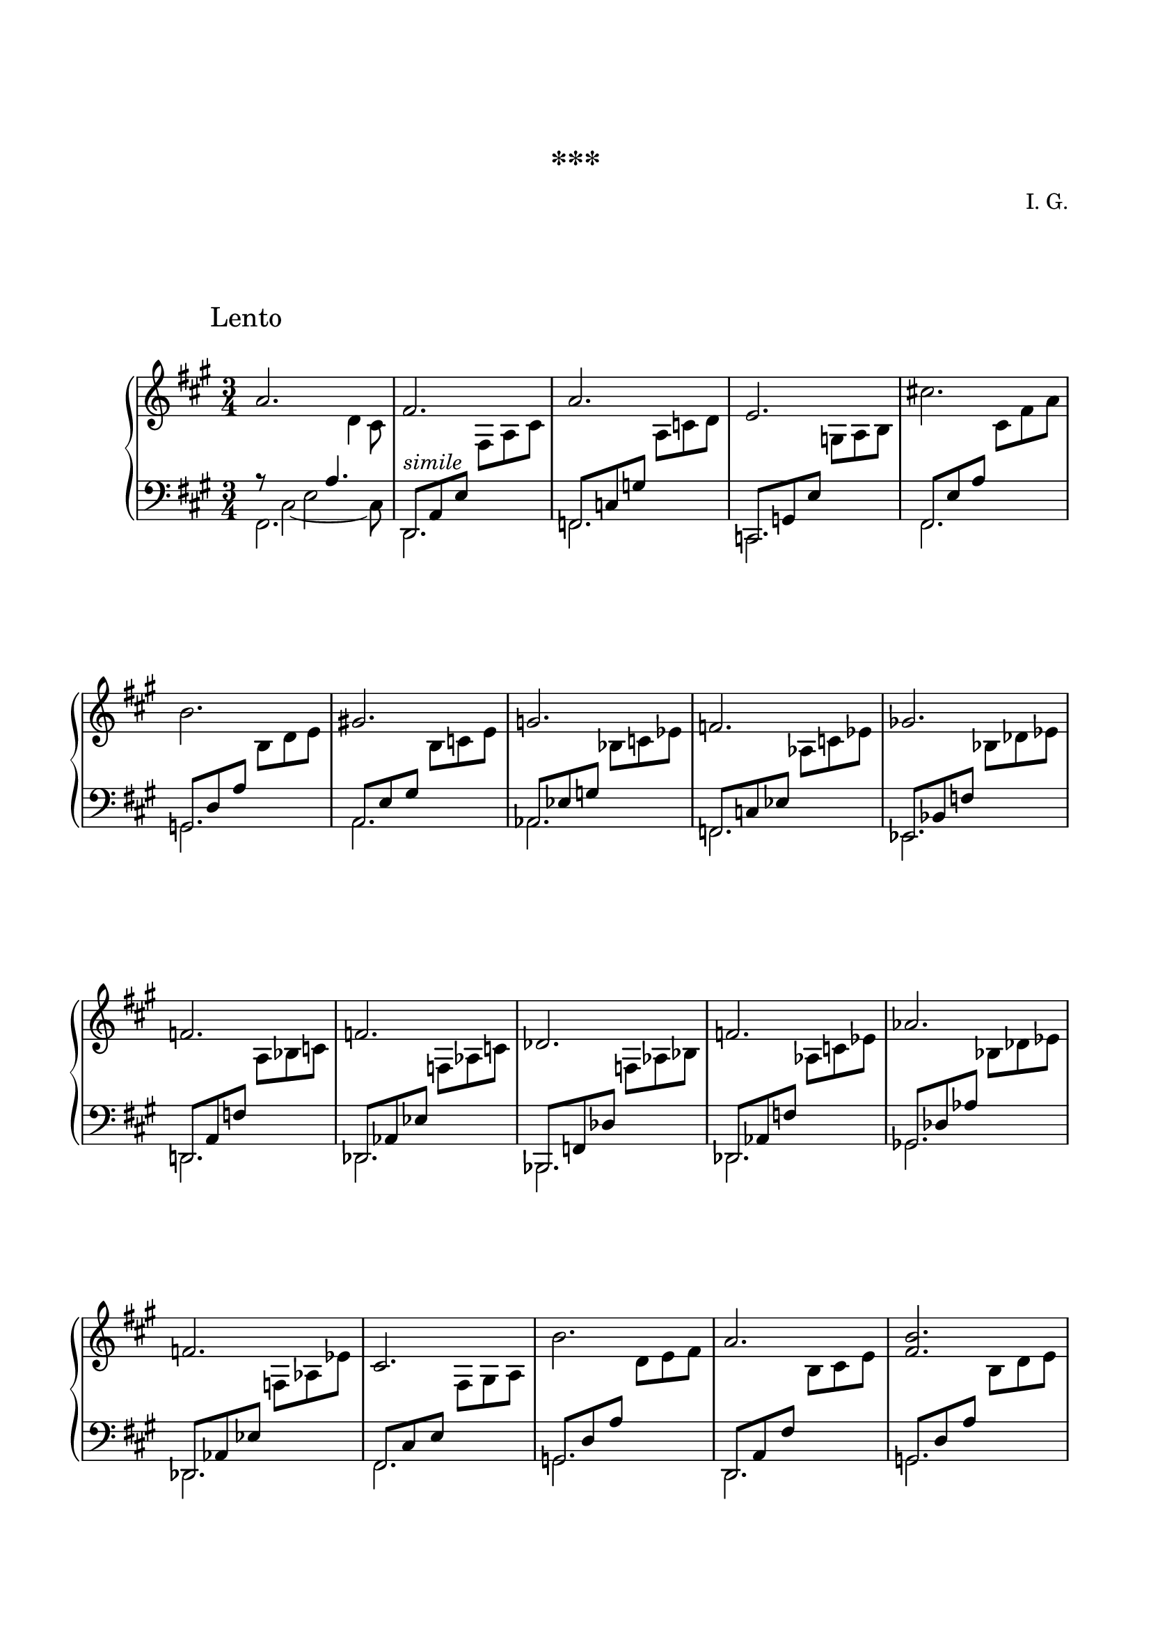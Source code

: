 \version "2.19.15"
%\version "2.18.0"

\language "deutsch"

\header {
  title = "***"
  composer = "I. G."
  tagline = \markup {\char ##x00A9 "Ilja Grischunin"}
}

\paper {
  #(set-paper-size "a4")
  top-system-spacing.basic-distance = #25
  top-markup-spacing.basic-distance = #20
  markup-system-spacing.basic-distance = #40
  system-system-spacing.basic-distance = #30
  last-bottom-spacing.basic-distance = #25
  left-margin = 15
  right-margin = 15
  %two-sided = ##t
  %inner-margin = 25
  %outer-margin = 15
}

\layout {
  indent = 10
  \context {
    \PianoStaff
    \consists #Span_stem_engraver
  }
  \context{
    \Score
    %\override StaffGrouper.staff-staff-spacing.basic-distance = #13
    \remove "Bar_number_engraver"
  }
}
%%%%%%%%% SCRIPTS %%%%%%%%%
makeOctaves =
#(define-music-function (parser location arg mus)
   (integer? ly:music?)
   #{<<  \withMusicProperty #'to-relative-callback
         #(lambda (m p)
            (let ((mu (ly:music-property m 'element)))
              (ly:music-transpose mu (ly:make-pitch (- arg) 0 0))
              (ly:make-music-relative! mu p)
              (ly:music-transpose mu (ly:make-pitch arg 0 0)))
            p)
         \transpose c' $(ly:make-pitch arg 0 0) $mus
         $mus
     >>
   #})
pocoCr = 
#(make-music 'CrescendoEvent
   'span-type 'text
   'span-text "poco cresc.")
pocoDim =
#(make-music 'CrescendoEvent
   'span-type 'text
   'span-text "poco dimin.")

global = {
  \key fis \minor
  \time 3/4  
}
%%%%%%%%%%% RH %%%%%%%%%%%%
rechts = \relative {
  \clef treble
  %\override Score.SpacingSpanner.strict-note-spacing = ##t
  \set Score.proportionalNotationDuration = #(ly:make-moment 1/8)
  %\set Staff.printKeyCancellation = ##f
  \override Score.RehearsalMark.extra-offset = #'(0 . 3)
  \mark "Lento"
  a'2. fis a e cis'! h gis! g f ges f f des f as f
  cis h' a <fis h> a fis d fis a fis d d e cis
  a'4. <gis' cis>8<fis h><e gis><d fis>2. d, d 
  \cadenzaOn
  \override Script.extra-offset = #'(0 . -.5)
  fis_\fermata s s2
  \cadenzaOff
  \bar "|."
}
%%%%%%%%%%% LH %%%%%%%%%%%%
middle = \relative {  
  \mergeDifferentlyHeadedOn
  \mergeDifferentlyDottedOn
  %\set Staff.printKeyCancellation = ##f
  \set Timing.beamExceptions =
  \beamExceptions { 8[ 8 8] 8[ 8 8] }
  <<
    {
      \voiceTwo
      s8 cis2~ cis8
    }
    \\
    {
      s4 e2
    }
    \\
    {
      \voiceOne
      r8 s4 a4.
    }
    \\
    {
      s2
      \change Staff = RH
      d4
      \change Staff = LH
    }
    \\
    {
      \voiceTwo
      s2 s8 
      \change Staff = RH
      cis
      \change Staff = LH      
    }
  >>
  \stemUp
  d,,8^\markup {\italic simile} a' e'
  \change Staff = RH
  \stemDown
  fis a cis
  \change Staff = LH
  \stemUp
  f,, c' g'
  \change Staff = RH
  \stemDown
  a c d
  \change Staff = LH
  \stemUp
  c,, g' e'
  \change Staff = RH
  \stemDown
  g a h
  \change Staff = LH
  \stemUp
  fis, e' a
  \change Staff = RH
  \stemDown
  cis fis a
  \change Staff = LH
  \stemUp
  g,, d' a'
  \change Staff = RH
  \stemDown
  h d e
  \change Staff = LH
  \stemUp
  a,, e' gis
  \change Staff = RH
  \stemDown
  h c e
  \change Staff = LH
  \stemUp
  as,, es' g
  \change Staff = RH
  \stemDown
  b c es
  \change Staff = LH
  \stemUp
  f,, c' es
  \change Staff = RH
  \stemDown
  as c es
  \change Staff = LH
  \stemUp
  es,, b' f'
  \change Staff = RH
  \stemDown
  b des es
  \change Staff = LH
  \stemUp
  d,,! a' f'
  \change Staff = RH
  \stemDown
  a b c
  \change Staff = LH
  \stemUp
  des,, as' es'
  \change Staff = RH
  \stemDown
  f as c
  \change Staff = LH
  \stemUp
  b,, f' des'
  \change Staff = RH
  \stemDown
  f as b
  \change Staff = LH
  \stemUp
  des,, as' f'
  \change Staff = RH
  \stemDown
  as c es
  \change Staff = LH
  \stemUp
  ges,, des' as'
  \change Staff = RH
  \stemDown
  b des es
  \change Staff = LH
  \stemUp
  des,, as' es'
  \change Staff = RH
  \stemDown
  f as es'
  \change Staff = LH
  \stemUp
  fis,, cis' e
  \change Staff = RH
  \stemDown
  fis gis a
  \change Staff = LH
  \stemUp
  g, d' a'
  \change Staff = RH
  \stemDown
  d e fis
  \change Staff = LH
  \stemUp
  d,, a' fis'
  \change Staff = RH
  \stemDown
  h cis e
  \change Staff = LH
  \stemUp
  g,, d' a'
  \change Staff = RH
  \stemDown
  h d e
  \change Staff = LH
  \stemUp
  c,, g' d'
  \change Staff = RH
  \stemDown
  g c d
  \change Staff = LH
  \stemUp
  d,, a' e'
  \change Staff = RH
  \stemDown
  fis a cis
  \change Staff = LH
  \stemUp
  h,, fis' d'
  \change Staff = RH
  \stemDown
  fis a h
  \change Staff = LH
  \stemUp
  d,, a' fis'
  \change Staff = RH
  \stemDown
  a cis e
  \change Staff = LH
  \stemUp
  g,, d' a'
  \change Staff = RH
  \stemDown
  h d e
  \change Staff = LH
  \stemUp
  d,, a' e'
  \change Staff = RH
  \stemDown
  fis a e'
  \change Staff = LH
  \stemUp
  g,, d' fis
  \change Staff = RH
  \stemDown
  g h cis
  \change Staff = LH
  \stemUp
  gis, d' e
  \change Staff = RH
  \stemDown
  h' g'! f
  \change Staff = LH
  \stemUp
  a,, e' fis
  \change Staff = RH
  \stemDown
  gis a h
  \change Staff = LH
  \stemUp
  fis, cis' e
  \change Staff = RH
  \stemDown
  a cis gis'
  \change Staff = LH
  \stemUp
  e,,[ cis' e a h cis]
  d,, a' e'
  \change Staff = RH
  \stemDown
  fis a cis
  \change Staff = LH
  \stemUp
  b,, f' d'
  \change Staff = RH
  \stemDown
  f a c
  \change Staff = LH
  \stemUp
  g, d' fis!
  \change Staff = RH
  \stemDown
  a h cis
  \change Staff = LH
  \stemUp
  \cadenzaOn
  \tweak #'duration-log #1 d,,4 \teeny a'
  \change Staff = RH
  a' d 
  \stemDown
  \override Script.font-size = #3
  a' fis' e'2^\fermata
  \cadenzaOff
  \bar "|."
}
links = \relative {
  \clef bass
  \mergeDifferentlyHeadedOn
  \mergeDifferentlyDottedOn
  fis,2. d f c fis g a as f es d! des b des ges des
  fis g d g c, d h d g d g gis a fis e d b g' 
  \cadenzaOn
  \override NoteColumn.ignore-collision = ##t
  d^\fermata s s2
  \cadenzaOff
  \bar "|."
}
%%%%%%%%%%%%D%%%%%%%%%%%%
dynamic = {
  \override DynamicTextSpanner.style = #'none
  \override Hairpin.to-barline = ##f
  
}
%%%%%%%%%%%%%%%%%%%%%%
\score {
  \new PianoStaff <<
    \new Staff = "RH" {
      \global
      \rechts
    }
    \new Dynamics = "DYN" \dynamic
    \new Staff = "LH" {
      \global
      <<
        {
          \middle
        }
        \\
        {
          \links
        }
      >>
    }
  >>
}